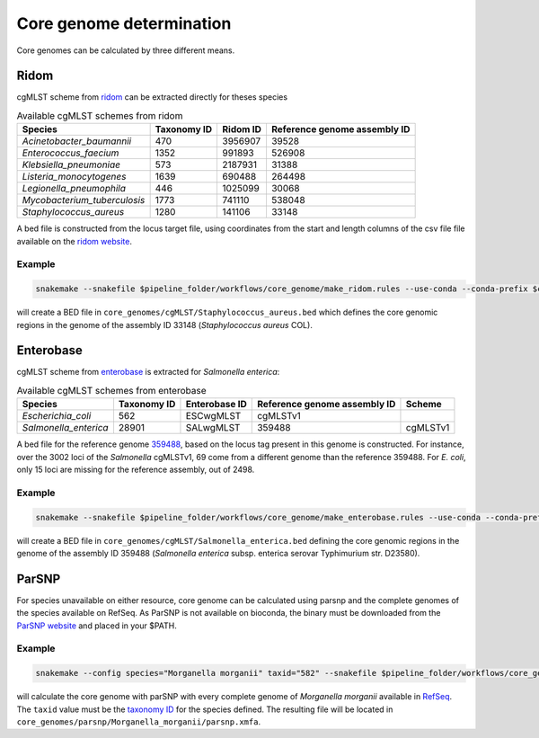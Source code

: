 
.. _core_genome:

=========================
Core genome determination
=========================

Core genomes can be calculated by three different means.


-----
Ridom
-----

cgMLST scheme from `ridom <http://www.cgmlst.org/ncs>`_ can be extracted directly for theses species
  
.. csv-table:: Available cgMLST schemes from ridom
   :header: "Species", "Taxonomy ID", "Ridom ID", "Reference genome assembly ID"

   "*Acinetobacter_baumannii*","470","3956907","39528"
   "*Enterococcus_faecium*","1352","991893","526908"
   "*Klebsiella_pneumoniae*","573","2187931","31388"
   "*Listeria_monocytogenes*","1639","690488","264498"
   "*Legionella_pneumophila*","446","1025099","30068"
   "*Mycobacterium_tuberculosis*","1773","741110","538048"
   "*Staphylococcus_aureus*","1280","141106","33148"

A bed file is constructed from the locus target file, using coordinates from the start and length columns of the csv file file available on the `ridom website <http://www.cgmlst.org/ncs/schema/3956907/locus/?content-type=csv>`_. 

Example
-------

.. code-block:: bash

   snakemake --snakefile $pipeline_folder/workflows/core_genome/make_ridom.rules --use-conda --conda-prefix $conda_folder --config species="Staphylococcus_aureus" -f all

will create a BED file in ``core_genomes/cgMLST/Staphylococcus_aureus.bed`` which defines the core genomic regions in the genome of the assembly ID 33148 (*Staphylococcus aureus* COL). 

----------
Enterobase
----------

cgMLST scheme from `enterobase <http://enterobase.warwick.ac.uk/>`_ is extracted for *Salmonella enterica*:



.. csv-table:: Available cgMLST schemes from enterobase
   :header: "Species", "Taxonomy ID", "Enterobase ID", "Reference genome assembly ID", "Scheme"

   "*Escherichia_coli*","562","ESCwgMLST","cgMLSTv1"
   "*Salmonella_enterica*","28901","SALwgMLST","359488","cgMLSTv1"


A bed file for the reference genome `359488 <https://www.ncbi.nlm.nih.gov/assembly/GCF_000027025.1/>`_, based on the locus tag present in this genome is constructed. For instance, over the 3002 loci of the *Salmonella* cgMLSTv1, 69 come from a different genome than the reference 359488. For *E. coli*, only 15 loci are missing for the reference assembly, out of 2498.

Example
-------

.. code-block:: bash

   snakemake --snakefile $pipeline_folder/workflows/core_genome/make_enterobase.rules --use-conda --conda-prefix $conda_folder --config species="Salmonella enterica" -f all

will create a BED file in ``core_genomes/cgMLST/Salmonella_enterica.bed`` defining the core genomic regions in the genome of the assembly ID 359488 (*Salmonella enterica* subsp. enterica serovar Typhimurium str. D23580).
   

------   
ParSNP
------

For species unavailable on either resource, core genome can be calculated using parsnp and the complete genomes of the species available on RefSeq. As ParSNP is not available on bioconda, the binary must be downloaded from the `ParSNP website <http://harvest.readthedocs.io/en/latest/content/parsnp/quickstart.html>`_ and placed in your $PATH. 

Example
-------

.. code-block:: bash
		
   snakemake --config species="Morganella morganii" taxid="582" --snakefile $pipeline_folder/workflows/core_genomes/make_parsnp.rules --use-conda --conda-prefix $conda_folder -f all

will calculate the core genome with parSNP with every complete genome of *Morganella morganii* available in `RefSeq <https://www.ncbi.nlm.nih.gov/refseq/>`_. The ``taxid`` value must be the `taxonomy ID <https://www.ncbi.nlm.nih.gov/taxonomy/>`_ for the species defined. The resulting file will be located in ``core_genomes/parsnp/Morganella_morganii/parsnp.xmfa``.
